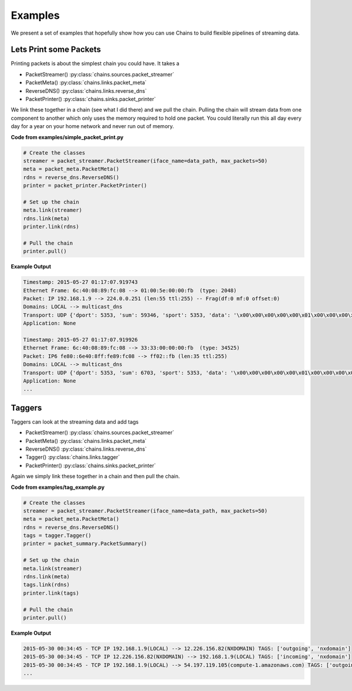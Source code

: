 ========
Examples
========
We present a set of examples that hopefully show how you can use Chains to build
flexible pipelines of streaming data.

Lets Print some Packets
=======================
Printing packets is about the simplest chain you could have. It takes a

- PacketStreamer() :py:class:`chains.sources.packet_streamer`
- PacketMeta() :py:class:`chains.links.packet_meta`
- ReverseDNS() :py:class:`chains.links.reverse_dns`
- PacketPrinter() :py:class:`chains.sinks.packet_printer`

We link these together in a chain (see what I did there) and we pull the chain.
Pulling the chain will stream data from one component to another which only uses
the memory required to hold one packet. You could literally run this all day every
day for a year on your home network and never run out of memory.

**Code from examples/simple_packet_print.py**

.. code-block:: python

    # Create the classes
    streamer = packet_streamer.PacketStreamer(iface_name=data_path, max_packets=50)
    meta = packet_meta.PacketMeta()
    rdns = reverse_dns.ReverseDNS()
    printer = packet_printer.PacketPrinter()

    # Set up the chain
    meta.link(streamer)
    rdns.link(meta)
    printer.link(rdns)

    # Pull the chain
    printer.pull()


**Example Output**

.. code-block:: text

    Timestamp: 2015-05-27 01:17:07.919743
    Ethernet Frame: 6c:40:08:89:fc:08 --> 01:00:5e:00:00:fb  (type: 2048)
    Packet: IP 192.168.1.9 --> 224.0.0.251 (len:55 ttl:255) -- Frag(df:0 mf:0 offset:0)
    Domains: LOCAL --> multicast_dns
    Transport: UDP {'dport': 5353, 'sum': 59346, 'sport': 5353, 'data': '\x00\x00\x00\x00\x00\x01\x00\x00\x00\x00\x00\x00\x03CTV\x05local\x00\x00\x1c\x80\x01', 'ulen': 35}
    Application: None

    Timestamp: 2015-05-27 01:17:07.919926
    Ethernet Frame: 6c:40:08:89:fc:08 --> 33:33:00:00:00:fb  (type: 34525)
    Packet: IP6 fe80::6e40:8ff:fe89:fc08 --> ff02::fb (len:35 ttl:255)
    Domains: LOCAL --> multicast_dns
    Transport: UDP {'dport': 5353, 'sum': 6703, 'sport': 5353, 'data': '\x00\x00\x00\x00\x00\x01\x00\x00\x00\x00\x00\x00\x03CTV\x05local\x00\x00\x1c\x80\x01', 'ulen': 35}
    Application: None
    ...


Taggers
=======
Taggers can look at the streaming data and add tags

- PacketStreamer() :py:class:`chains.sources.packet_streamer`
- PacketMeta() :py:class:`chains.links.packet_meta`
- ReverseDNS() :py:class:`chains.links.reverse_dns`
- Tagger() :py:class:`chains.links.tagger`
- PacketPrinter() :py:class:`chains.sinks.packet_printer`

Again we simply link these together in a chain and then pull the chain.

**Code from examples/tag_example.py**

.. code-block:: python

    # Create the classes
    streamer = packet_streamer.PacketStreamer(iface_name=data_path, max_packets=50)
    meta = packet_meta.PacketMeta()
    rdns = reverse_dns.ReverseDNS()
    tags = tagger.Tagger()
    printer = packet_summary.PacketSummary()

    # Set up the chain
    meta.link(streamer)
    rdns.link(meta)
    tags.link(rdns)
    printer.link(tags)

    # Pull the chain
    printer.pull()


**Example Output**

.. code-block:: text

    2015-05-30 00:34:45 - TCP IP 192.168.1.9(LOCAL) --> 12.226.156.82(NXDOMAIN) TAGS: ['outgoing', 'nxdomain']
    2015-05-30 00:34:45 - TCP IP 12.226.156.82(NXDOMAIN) --> 192.168.1.9(LOCAL) TAGS: ['incoming', 'nxdomain']
    2015-05-30 00:34:45 - TCP IP 192.168.1.9(LOCAL) --> 54.197.119.105(compute-1.amazonaws.com) TAGS: ['outgoing']
    ...
